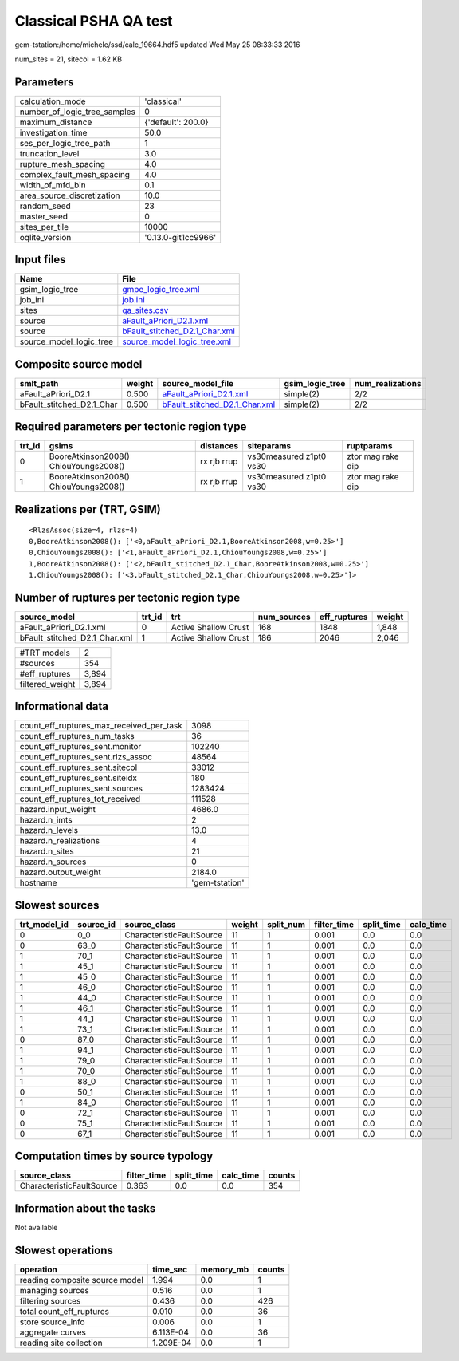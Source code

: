 Classical PSHA QA test
======================

gem-tstation:/home/michele/ssd/calc_19664.hdf5 updated Wed May 25 08:33:33 2016

num_sites = 21, sitecol = 1.62 KB

Parameters
----------
============================ ===================
calculation_mode             'classical'        
number_of_logic_tree_samples 0                  
maximum_distance             {'default': 200.0} 
investigation_time           50.0               
ses_per_logic_tree_path      1                  
truncation_level             3.0                
rupture_mesh_spacing         4.0                
complex_fault_mesh_spacing   4.0                
width_of_mfd_bin             0.1                
area_source_discretization   10.0               
random_seed                  23                 
master_seed                  0                  
sites_per_tile               10000              
oqlite_version               '0.13.0-git1cc9966'
============================ ===================

Input files
-----------
======================= ================================================================
Name                    File                                                            
======================= ================================================================
gsim_logic_tree         `gmpe_logic_tree.xml <gmpe_logic_tree.xml>`_                    
job_ini                 `job.ini <job.ini>`_                                            
sites                   `qa_sites.csv <qa_sites.csv>`_                                  
source                  `aFault_aPriori_D2.1.xml <aFault_aPriori_D2.1.xml>`_            
source                  `bFault_stitched_D2.1_Char.xml <bFault_stitched_D2.1_Char.xml>`_
source_model_logic_tree `source_model_logic_tree.xml <source_model_logic_tree.xml>`_    
======================= ================================================================

Composite source model
----------------------
========================= ====== ================================================================ =============== ================
smlt_path                 weight source_model_file                                                gsim_logic_tree num_realizations
========================= ====== ================================================================ =============== ================
aFault_aPriori_D2.1       0.500  `aFault_aPriori_D2.1.xml <aFault_aPriori_D2.1.xml>`_             simple(2)       2/2             
bFault_stitched_D2.1_Char 0.500  `bFault_stitched_D2.1_Char.xml <bFault_stitched_D2.1_Char.xml>`_ simple(2)       2/2             
========================= ====== ================================================================ =============== ================

Required parameters per tectonic region type
--------------------------------------------
====== ===================================== =========== ======================= =================
trt_id gsims                                 distances   siteparams              ruptparams       
====== ===================================== =========== ======================= =================
0      BooreAtkinson2008() ChiouYoungs2008() rx rjb rrup vs30measured z1pt0 vs30 ztor mag rake dip
1      BooreAtkinson2008() ChiouYoungs2008() rx rjb rrup vs30measured z1pt0 vs30 ztor mag rake dip
====== ===================================== =========== ======================= =================

Realizations per (TRT, GSIM)
----------------------------

::

  <RlzsAssoc(size=4, rlzs=4)
  0,BooreAtkinson2008(): ['<0,aFault_aPriori_D2.1,BooreAtkinson2008,w=0.25>']
  0,ChiouYoungs2008(): ['<1,aFault_aPriori_D2.1,ChiouYoungs2008,w=0.25>']
  1,BooreAtkinson2008(): ['<2,bFault_stitched_D2.1_Char,BooreAtkinson2008,w=0.25>']
  1,ChiouYoungs2008(): ['<3,bFault_stitched_D2.1_Char,ChiouYoungs2008,w=0.25>']>

Number of ruptures per tectonic region type
-------------------------------------------
============================= ====== ==================== =========== ============ ======
source_model                  trt_id trt                  num_sources eff_ruptures weight
============================= ====== ==================== =========== ============ ======
aFault_aPriori_D2.1.xml       0      Active Shallow Crust 168         1848         1,848 
bFault_stitched_D2.1_Char.xml 1      Active Shallow Crust 186         2046         2,046 
============================= ====== ==================== =========== ============ ======

=============== =====
#TRT models     2    
#sources        354  
#eff_ruptures   3,894
filtered_weight 3,894
=============== =====

Informational data
------------------
======================================== ==============
count_eff_ruptures_max_received_per_task 3098          
count_eff_ruptures_num_tasks             36            
count_eff_ruptures_sent.monitor          102240        
count_eff_ruptures_sent.rlzs_assoc       48564         
count_eff_ruptures_sent.sitecol          33012         
count_eff_ruptures_sent.siteidx          180           
count_eff_ruptures_sent.sources          1283424       
count_eff_ruptures_tot_received          111528        
hazard.input_weight                      4686.0        
hazard.n_imts                            2             
hazard.n_levels                          13.0          
hazard.n_realizations                    4             
hazard.n_sites                           21            
hazard.n_sources                         0             
hazard.output_weight                     2184.0        
hostname                                 'gem-tstation'
======================================== ==============

Slowest sources
---------------
============ ========= ========================= ====== ========= =========== ========== =========
trt_model_id source_id source_class              weight split_num filter_time split_time calc_time
============ ========= ========================= ====== ========= =========== ========== =========
0            0_0       CharacteristicFaultSource 11     1         0.001       0.0        0.0      
0            63_0      CharacteristicFaultSource 11     1         0.001       0.0        0.0      
1            70_1      CharacteristicFaultSource 11     1         0.001       0.0        0.0      
1            45_1      CharacteristicFaultSource 11     1         0.001       0.0        0.0      
1            45_0      CharacteristicFaultSource 11     1         0.001       0.0        0.0      
1            46_0      CharacteristicFaultSource 11     1         0.001       0.0        0.0      
1            44_0      CharacteristicFaultSource 11     1         0.001       0.0        0.0      
1            46_1      CharacteristicFaultSource 11     1         0.001       0.0        0.0      
1            44_1      CharacteristicFaultSource 11     1         0.001       0.0        0.0      
1            73_1      CharacteristicFaultSource 11     1         0.001       0.0        0.0      
0            87_0      CharacteristicFaultSource 11     1         0.001       0.0        0.0      
1            94_1      CharacteristicFaultSource 11     1         0.001       0.0        0.0      
1            79_0      CharacteristicFaultSource 11     1         0.001       0.0        0.0      
1            70_0      CharacteristicFaultSource 11     1         0.001       0.0        0.0      
1            88_0      CharacteristicFaultSource 11     1         0.001       0.0        0.0      
0            50_1      CharacteristicFaultSource 11     1         0.001       0.0        0.0      
1            84_0      CharacteristicFaultSource 11     1         0.001       0.0        0.0      
0            72_1      CharacteristicFaultSource 11     1         0.001       0.0        0.0      
0            75_1      CharacteristicFaultSource 11     1         0.001       0.0        0.0      
0            67_1      CharacteristicFaultSource 11     1         0.001       0.0        0.0      
============ ========= ========================= ====== ========= =========== ========== =========

Computation times by source typology
------------------------------------
========================= =========== ========== ========= ======
source_class              filter_time split_time calc_time counts
========================= =========== ========== ========= ======
CharacteristicFaultSource 0.363       0.0        0.0       354   
========================= =========== ========== ========= ======

Information about the tasks
---------------------------
Not available

Slowest operations
------------------
============================== ========= ========= ======
operation                      time_sec  memory_mb counts
============================== ========= ========= ======
reading composite source model 1.994     0.0       1     
managing sources               0.516     0.0       1     
filtering sources              0.436     0.0       426   
total count_eff_ruptures       0.010     0.0       36    
store source_info              0.006     0.0       1     
aggregate curves               6.113E-04 0.0       36    
reading site collection        1.209E-04 0.0       1     
============================== ========= ========= ======